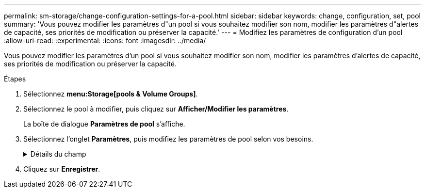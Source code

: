 ---
permalink: sm-storage/change-configuration-settings-for-a-pool.html 
sidebar: sidebar 
keywords: change, configuration, set, pool 
summary: 'Vous pouvez modifier les paramètres d"un pool si vous souhaitez modifier son nom, modifier les paramètres d"alertes de capacité, ses priorités de modification ou préserver la capacité.' 
---
= Modifiez les paramètres de configuration d'un pool
:allow-uri-read: 
:experimental: 
:icons: font
:imagesdir: ../media/


[role="lead"]
Vous pouvez modifier les paramètres d'un pool si vous souhaitez modifier son nom, modifier les paramètres d'alertes de capacité, ses priorités de modification ou préserver la capacité.

.Étapes
. Sélectionnez *menu:Storage[pools & Volume Groups]*.
. Sélectionnez le pool à modifier, puis cliquez sur *Afficher/Modifier les paramètres*.
+
La boîte de dialogue *Paramètres de pool* s'affiche.

. Sélectionnez l'onglet *Paramètres*, puis modifiez les paramètres de pool selon vos besoins.
+
.Détails du champ
[%collapsible]
====
[cols="2*"]
|===
| Réglage | Description 


 a| 
Nom
 a| 
Vous pouvez modifier le nom fourni par l'utilisateur du pool. La spécification d'un nom pour un pool est requise.



 a| 
Alertes de capacité
 a| 
Vous pouvez envoyer des notifications d'alerte lorsque la capacité disponible dans un pool atteint ou dépasse un seuil spécifié. Lorsque les données stockées dans le pool dépassent le seuil spécifié, System Manager envoie un message qui vous permet d'ajouter de l'espace de stockage ou de supprimer des objets inutiles.

Les alertes s'affichent dans la zone Notifications du tableau de bord et peuvent être envoyées par e-mail et par des messages d'interruption SNMP à partir du serveur.

Vous pouvez définir les alertes de capacité suivantes :

** *Alerte critique* -- cette alerte critique vous avertit lorsque la capacité disponible dans le pool atteint ou dépasse le seuil spécifié. Utilisez les commandes de disque pour régler le pourcentage de seuil. Cochez la case pour désactiver cette notification.
** *Alerte précoce* -- cette alerte précoce vous avertit lorsque la capacité libre dans un pool atteint un seuil spécifié. Utilisez les commandes de disque pour régler le pourcentage de seuil. Cochez la case pour désactiver cette notification.




 a| 
Priorités de modification
 a| 
Vous pouvez spécifier les niveaux de priorité des opérations de modification dans un pool par rapport aux performances du système. Une priorité plus élevée pour les opérations de modification dans un pool accélère l'exécution d'une opération, mais peut ralentir les performances d'E/S de l'hôte. Une priorité inférieure entraîne le temps nécessaire aux opérations, mais les performances d'E/S des hôtes sont moins affectées.

Vous pouvez choisir parmi cinq niveaux de priorité : le plus faible, le plus moyen, le plus élevé et le plus élevé. Plus le niveau de priorité est élevé, plus l'impact sur les E/S hôte et les performances du système est important.

** *Priorité de reconstruction critique* -- cette barre de défilement détermine la priorité d'une opération de reconstruction de données lorsque plusieurs pannes de disque entraînent une condition dans laquelle certaines données ne sont pas redondantes et une panne de disque supplémentaire peut entraîner une perte de données.
** *Priorité de reconstruction dégradée* -- cette barre de défilement détermine la priorité de l'opération de reconstruction des données lorsqu'une panne de disque s'est produite, mais les données sont toujours redondantes et une panne de disque supplémentaire n'entraîne pas de perte de données.
** *Priorité d'opération d'arrière-plan* -- cette barre de défilement détermine la priorité des opérations d'arrière-plan du pool qui se produisent alors que le pool est dans un état optimal. Ces opérations incluent l'extension dynamique des volumes (DVE), le format de disponibilité instantanée (IAF) et la migration des données vers un disque remplacé ou ajouté.




 a| 
Capacité de préservation
 a| 
Vous pouvez définir le nombre de disques afin de déterminer la capacité réservée au pool afin de prendre en charge les défaillances de disques potentielles. En cas de panne de disque, la capacité de préservation est utilisée pour conserver les données reconstruites. Les pools utilisent la capacité de conservation lors du processus de reconstruction des données à la place des disques de secours, utilisés dans des groupes de volumes.

Utilisez les commandes de disque pour régler le nombre d'entraînements. En fonction du nombre de lecteurs, la capacité de conservation dans le pool apparaît à côté de la boîte du disque.

Gardez les informations suivantes à l'esprit concernant la capacité de conservation.

** La capacité de conservation étant soustraite de la capacité disponible totale d'un pool, la capacité que vous réservez affecte la capacité disponible pour créer des volumes. Si vous spécifiez 0 pour la capacité de conservation, toute la capacité disponible du pool est utilisée pour la création du volume.
** Si vous réduisez la capacité de conservation, vous augmentez la capacité utilisable pour les volumes de pool.


|===
====
. Cliquez sur *Enregistrer*.

